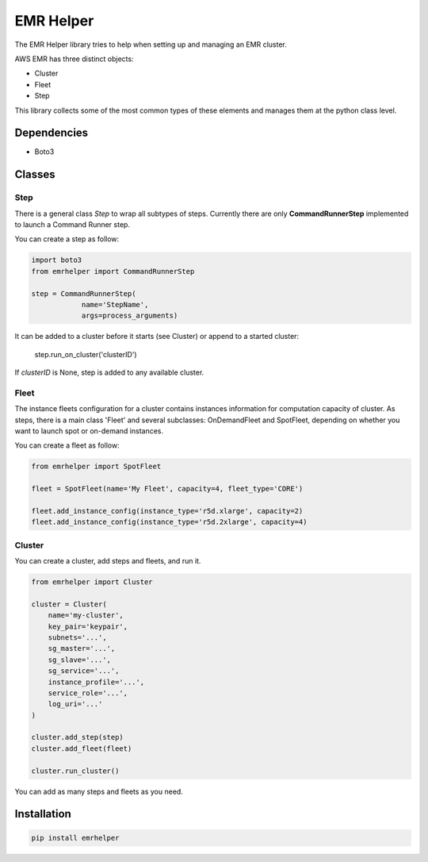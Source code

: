 ==========
EMR Helper
==========

The EMR Helper library tries to help when setting up and managing an EMR cluster.

AWS EMR has three distinct objects:

- Cluster
- Fleet
- Step

This library collects some of the most common types of these elements and manages them at the python class level.

Dependencies
============

- Boto3

Classes
=======

Step
-----

There is a general class `Step` to wrap all subtypes of steps. Currently there are only **CommandRunnerStep** implemented to launch a Command Runner step.

You can create a step as follow:

.. code:: python

    import boto3
    from emrhelper import CommandRunnerStep

    step = CommandRunnerStep(
                name='StepName',
                args=process_arguments)

It can be added to a cluster before it starts (see Cluster) or append to a started cluster:

    step.run_on_cluster('clusterID')

If *clusterID* is None, step is added to any available cluster.

Fleet
------

The instance fleets configuration for a cluster contains instances information for computation capacity of cluster. As steps, there is a main class 'Fleet' and several subclasses: OnDemandFleet and SpotFleet, depending on whether you want to launch spot or on-demand instances.

You can create a fleet as follow:

.. code-block:: python

    from emrhelper import SpotFleet

    fleet = SpotFleet(name='My Fleet', capacity=4, fleet_type='CORE')

    fleet.add_instance_config(instance_type='r5d.xlarge', capacity=2)
    fleet.add_instance_config(instance_type='r5d.2xlarge', capacity=4)

Cluster
-------

You can create a cluster, add steps and fleets, and run it.

.. code-block:: python

    from emrhelper import Cluster

    cluster = Cluster(
        name='my-cluster',
        key_pair='keypair',
        subnets='...',
        sg_master='...',
        sg_slave='...',
        sg_service='...',
        instance_profile='...',
        service_role='...',
        log_uri='...'
    )

    cluster.add_step(step)
    cluster.add_fleet(fleet)

    cluster.run_cluster()

You can add as many steps and fleets as you need.

Installation
============

.. code-block:: bash

    pip install emrhelper
